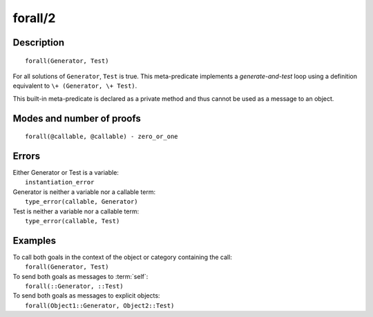 ..
   This file is part of Logtalk <https://logtalk.org/>  
   Copyright 1998-2018 Paulo Moura <pmoura@logtalk.org>

   Licensed under the Apache License, Version 2.0 (the "License");
   you may not use this file except in compliance with the License.
   You may obtain a copy of the License at

       http://www.apache.org/licenses/LICENSE-2.0

   Unless required by applicable law or agreed to in writing, software
   distributed under the License is distributed on an "AS IS" BASIS,
   WITHOUT WARRANTIES OR CONDITIONS OF ANY KIND, either express or implied.
   See the License for the specific language governing permissions and
   limitations under the License.


.. index:: forall/2
.. _methods_forall_2:

forall/2
========

Description
-----------

::

   forall(Generator, Test)

For all solutions of ``Generator``, ``Test`` is true. This meta-predicate
implements a *generate-and-test* loop using a definition equivalent to
``\+ (Generator, \+ Test)``.

This built-in meta-predicate is declared as a private method and thus
cannot be used as a message to an object.

Modes and number of proofs
--------------------------

::

   forall(@callable, @callable) - zero_or_one

Errors
------

| Either Generator or Test is a variable:
|     ``instantiation_error``
| Generator is neither a variable nor a callable term:
|     ``type_error(callable, Generator)``
| Test is neither a variable nor a callable term:
|     ``type_error(callable, Test)``

Examples
--------

| To call both goals in the context of the object or category containing the call:
|     ``forall(Generator, Test)``
| To send both goals as messages to :term:`self`:
|     ``forall(::Generator, ::Test)``
| To send both goals as messages to explicit objects:
|     ``forall(Object1::Generator, Object2::Test)``

.. seealso::

   :ref:`methods_bagof_3`,
   :ref:`methods_findall_3`,
   :ref:`methods_findall_4`,
   :ref:`methods_setof_3`
